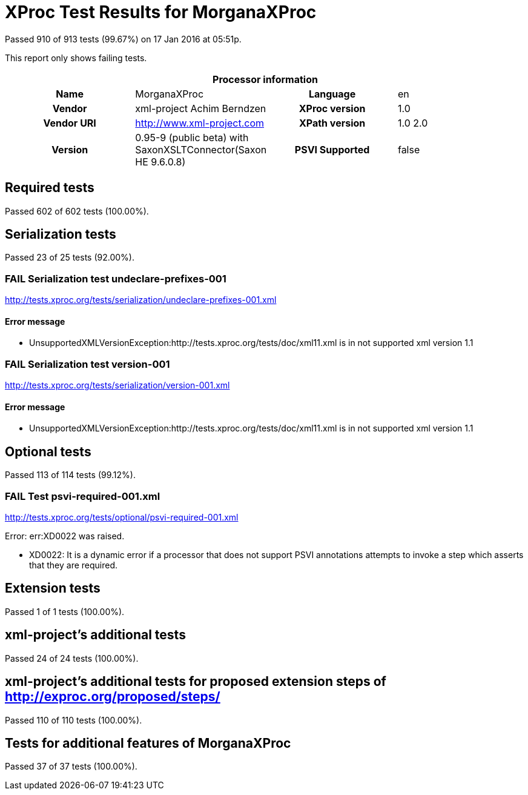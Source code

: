 
= XProc Test Results for MorganaXProc

Passed 910 of 913 tests (99.67%) on 17 Jan 2016 at 05:51p.

:toc: right

This report only shows failing tests.

[cols="<h,<,<h,<"]
|=============================================
4+<h|Processor information
|Name|MorganaXProc|Language|en
|Vendor|xml-project Achim Berndzen|XProc version|1.0
|Vendor URI|http://www.xml-project.com|XPath version|1.0 2.0
|Version|0.95-9 (public beta) with SaxonXSLTConnector(Saxon HE 9.6.0.8)|PSVI Supported|false
|=============================================


== Required tests

Passed 602 of 602 tests (100.00%).


== Serialization tests

Passed 23 of 25 tests (92.00%).

[role="fail"]
=== FAIL Serialization test undeclare-prefixes-001
http://tests.xproc.org/tests/serialization/undeclare-prefixes-001.xml


==== Error message


* UnsupportedXMLVersionException:http://tests.xproc.org/tests/doc/xml11.xml is in not supported xml version 1.1

[role="fail"]
=== FAIL Serialization test version-001
http://tests.xproc.org/tests/serialization/version-001.xml


==== Error message


* UnsupportedXMLVersionException:http://tests.xproc.org/tests/doc/xml11.xml is in not supported xml version 1.1


== Optional tests

Passed 113 of 114 tests (99.12%).

[role="fail"]
=== FAIL Test psvi-required-001.xml
http://tests.xproc.org/tests/optional/psvi-required-001.xml

Error: err:XD0022 was raised. 

* XD0022: It is a dynamic error if a processor that does not support PSVI annotations attempts to invoke a step which asserts that they are required.

== Extension tests

Passed 1 of 1 tests (100.00%).


== xml-project's additional tests

Passed 24 of 24 tests (100.00%).


== xml-project's additional tests for proposed extension steps of http://exproc.org/proposed/steps/

Passed 110 of 110 tests (100.00%).


== Tests for additional features of MorganaXProc

Passed 37 of 37 tests (100.00%).


